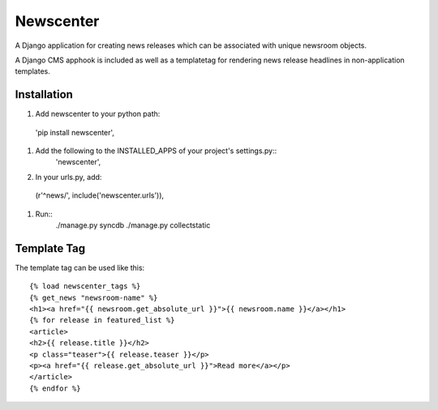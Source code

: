 ==========
Newscenter
==========

A Django application for creating news releases which can be associated with unique newsroom objects.

A Django CMS apphook is included as well as a templatetag for rendering news release headlines in non-application templates.

Installation
============

#. Add newscenter to your python path::
  'pip install newscenter',
#. Add the following to the INSTALLED_APPS of your project's settings.py::
	'newscenter',
#. In your urls.py, add::
  (r'^news/', include('newscenter.urls')),
#. Run::
	./manage.py syncdb
	./manage.py collectstatic

Template Tag
============

The template tag can be used like this::

    {% load newscenter_tags %}
    {% get_news "newsroom-name" %}
    <h1><a href="{{ newsroom.get_absolute_url }}">{{ newsroom.name }}</a></h1>
    {% for release in featured_list %}
    <article>
    <h2>{{ release.title }}</h2>
    <p class="teaser">{{ release.teaser }}</p>
    <p><a href="{{ release.get_absolute_url }}">Read more</a></p>
    </article>
    {% endfor %}
   
